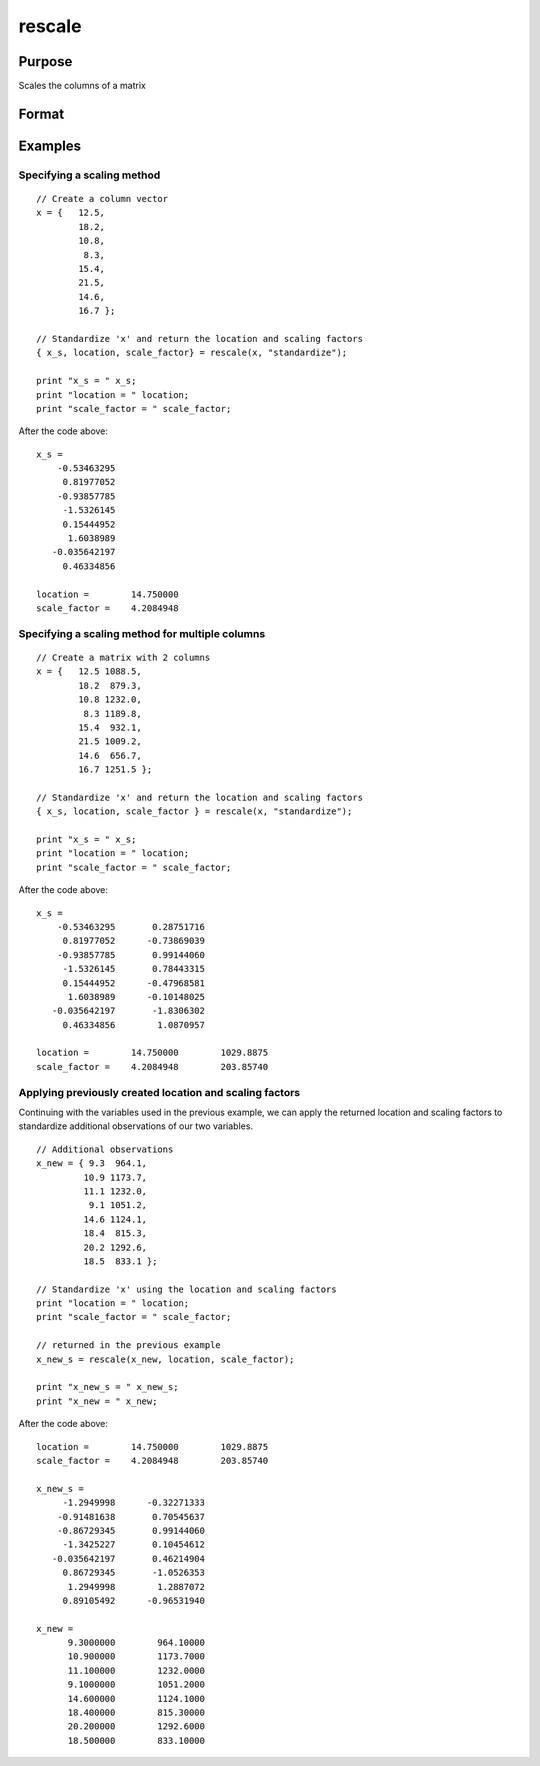
rescale
==============================================

Purpose
----------------
Scales the columns of a matrix

Format
----------------
.. function:: { x_s, location, scale_factor } = rescale(x, method)
              x_s = rescale(x, location, scale_factor)

    :param x: data to be rescaled
    :type x: NxK matrix or NxK array

    :param location: used for column centering
    :type location: 1xK vector

    :param scale_factor: used for column scaling
    :type scale_factor: 1xK vector

    :param method: name of scaling and centering method:

        .. list-table::
            :widths: auto
            :header-rows: 1

            * - Method
              - Location
              - scale_factor
            * - "euclidean"
              - 0
              - Euclidean length: :math:`\sqrt{\sum_{i=1}^nx_i^2}`
            * - "mad"
              - Median
              - Absolute deviation from the median
            * - "maxabs"
              - 0
              - Maximum absolute value
            * - "midrange"
              - :math:`\frac{(Max+Min)}{2}`
              - :math:`\frac{Range}{2}`
            * - "range"
              - Minimum
              - Range
            * - "standardize"
              - Mean
              - Standard deviation
            * - "sum"
              - 0
              - Sum
            * - "ustd"
              - 0
              - Standard deviation about the origin

    :type method: string

    :return x_s: containing the scaled columns of *x*

    :rtype x_s: matrix or multi-dimensional array

    :return location: containing the values used to center the columns of the input matrix *x*

    :rtype location: 1xK vector

    :return scale_factor: containing the values used to scale the columns of the input matrix *x*

    :rtype scale_factor: 1xK vector


Examples
----------------

Specifying a scaling method
+++++++++++++++++++++++++++

::

    // Create a column vector
    x = {   12.5,
            18.2,
            10.8,
             8.3,
            15.4,
            21.5,
            14.6,
            16.7 };

    // Standardize 'x' and return the location and scaling factors
    { x_s, location, scale_factor} = rescale(x, "standardize");

    print "x_s = " x_s;
    print "location = " location;
    print "scale_factor = " scale_factor;

After the code above:

::

    x_s =
        -0.53463295
         0.81977052
        -0.93857785
         -1.5326145
         0.15444952
          1.6038989
       -0.035642197
         0.46334856

    location =        14.750000
    scale_factor =    4.2084948

Specifying a scaling method for multiple columns
++++++++++++++++++++++++++++++++++++++++++++++++

::

    // Create a matrix with 2 columns
    x = {   12.5 1088.5,
            18.2  879.3,
            10.8 1232.0,
             8.3 1189.8,
            15.4  932.1,
            21.5 1009.2,
            14.6  656.7,
            16.7 1251.5 };

    // Standardize 'x' and return the location and scaling factors
    { x_s, location, scale_factor } = rescale(x, "standardize");

    print "x_s = " x_s;
    print "location = " location;
    print "scale_factor = " scale_factor;

After the code above:

::

    x_s =
        -0.53463295       0.28751716
         0.81977052      -0.73869039
        -0.93857785       0.99144060
         -1.5326145       0.78443315
         0.15444952      -0.47968581
          1.6038989      -0.10148025
       -0.035642197       -1.8306302
         0.46334856        1.0870957

    location =        14.750000        1029.8875
    scale_factor =    4.2084948        203.85740

Applying previously created location and scaling factors
++++++++++++++++++++++++++++++++++++++++++++++++++++++++

Continuing with the variables used in the previous example, we can apply the returned location and
scaling factors to standardize additional observations of our two variables.

::

    // Additional observations
    x_new = { 9.3  964.1,
             10.9 1173.7,
             11.1 1232.0,
              9.1 1051.2,
             14.6 1124.1,
             18.4  815.3,
             20.2 1292.6,
             18.5  833.1 };

    // Standardize 'x' using the location and scaling factors
    print "location = " location;
    print "scale_factor = " scale_factor;

    // returned in the previous example
    x_new_s = rescale(x_new, location, scale_factor);

    print "x_new_s = " x_new_s;
    print "x_new = " x_new;

After the code above:

::

    location =        14.750000        1029.8875
    scale_factor =    4.2084948        203.85740

    x_new_s =
         -1.2949998      -0.32271333
        -0.91481638       0.70545637
        -0.86729345       0.99144060
         -1.3425227       0.10454612
       -0.035642197       0.46214904
         0.86729345       -1.0526353
          1.2949998        1.2887072
         0.89105492      -0.96531940

    x_new =
          9.3000000        964.10000
          10.900000        1173.7000
          11.100000        1232.0000
          9.1000000        1051.2000
          14.600000        1124.1000
          18.400000        815.30000
          20.200000        1292.6000
          18.500000        833.10000

.. seealso:: Functions `code`, :func:`recode`, :func:`reclassifyCuts`, :func:`reclassify`, :func:`rescale`, :func:`substute`
